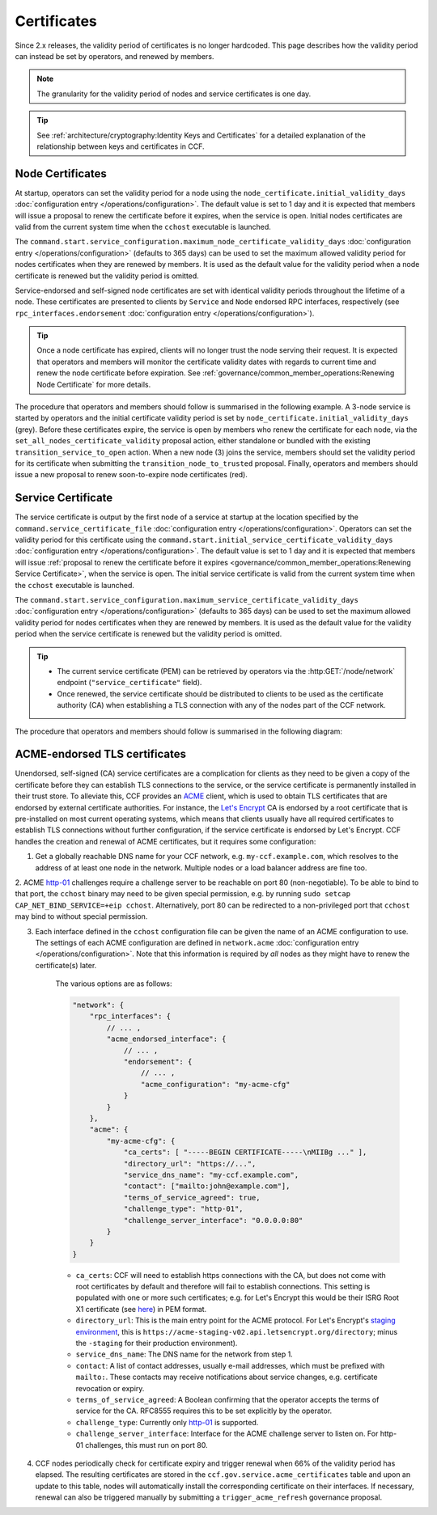 Certificates
============

Since 2.x releases, the validity period of certificates is no longer hardcoded. This page describes how the validity period can instead be set by operators, and renewed by members.

.. note:: The granularity for the validity period of nodes and service certificates is one day.

.. tip:: See :ref:`architecture/cryptography:Identity Keys and Certificates` for a detailed explanation of the relationship between keys and certificates in CCF.

Node Certificates
-----------------

At startup, operators can set the validity period for a node using the ``node_certificate.initial_validity_days`` :doc:`configuration entry </operations/configuration>`. The default value is set to 1 day and it is expected that members will issue a proposal to renew the certificate before it expires, when the service is open. Initial nodes certificates are valid from the current system time when the ``cchost`` executable is launched.

The ``command.start.service_configuration.maximum_node_certificate_validity_days`` :doc:`configuration entry </operations/configuration>` (defaults to 365 days) can be used to set the maximum allowed validity period for nodes certificates when they are renewed by members. It is used as the default value for the validity period when a node certificate is renewed but the validity period is omitted.

Service-endorsed and self-signed node certificates are set with identical validity periods throughout the lifetime of a node. These certificates are presented to clients by ``Service`` and ``Node`` endorsed RPC interfaces, respectively (see ``rpc_interfaces.endorsement`` :doc:`configuration entry </operations/configuration>`).

.. tip:: Once a node certificate has expired, clients will no longer trust the node serving their request. It is expected that operators and members will monitor the certificate validity dates with regards to current time and renew the node certificate before expiration. See :ref:`governance/common_member_operations:Renewing Node Certificate` for more details.

The procedure that operators and members should follow is summarised in the following example. A 3-node service is started by operators and the initial certificate validity period is set by ``node_certificate.initial_validity_days`` (grey). Before these certificates expire, the service is open by members who renew the certificate for each node, via the ``set_all_nodes_certificate_validity`` proposal action, either standalone or bundled with the existing ``transition_service_to_open`` action. When a new node (3) joins the service, members should set the validity period for its certificate when submitting the ``transition_node_to_trusted`` proposal. Finally, operators and members should issue a new proposal to renew soon-to-expire node certificates (red).

.. mermaid::

    gantt

    dateFormat  MM-DD/HH:mm
    axisFormat  %d/%m
    todayMarker off

    section Members
    Service Open By Members + set_all_nodes_certificate_validity :milestone, 01-01/15:00, 0d
    Members trust new node 3 (transition_node_to_trusted)        :milestone, 01-03/15:00, 0d
    Members must renew certs before expiry (set_all_nodes_certificate_validity)              :crit, 01-05/15:00, 1d

    section Node 0
    Initial Validity Period (24h default): done, 01-01/00:00, 1d
    Post Service Open Validity Period    : 01-01/15:00, 5d

    section Node 1
    Initial Validity Period (24h default): done, 01-01/01:00, 1d
    Post Service Open Validity Period    : 01-01/15:00, 5d

    section Node 2
    Initial Validity Period (24h default): done, 01-01/02:00, 1d
    Post Service Open Validity Period    : 01-01/15:00, 5d

    section Node 3
    Initial Validity Period (24h default)      : done, 01-03/00:00, 1d
    New Joiner Validity Period                 : 01-03/15:00, 4d

Service Certificate
-------------------

The service certificate is output by the first node of a service at startup at the location specified by the ``command.service_certificate_file`` :doc:`configuration entry </operations/configuration>`. Operators can set the validity period for this certificate using the ``command.start.initial_service_certificate_validity_days`` :doc:`configuration entry </operations/configuration>`. The default value is set to 1 day and it is expected that members will issue :ref:`proposal to renew the certificate before it expires <governance/common_member_operations:Renewing Service Certificate>`, when the service is open. The initial service certificate is valid from the current system time when the ``cchost`` executable is launched.

The ``command.start.service_configuration.maximum_service_certificate_validity_days`` :doc:`configuration entry </operations/configuration>` (defaults to 365 days) can be used to set the maximum allowed validity period for nodes certificates when they are renewed by members. It is used as the default value for the validity period when the service certificate is renewed but the validity period is omitted.

.. tip::

    - The current service certificate (PEM) can be retrieved by operators via the :http:GET:`/node/network` endpoint (``"service_certificate"`` field).
    - Once renewed, the service certificate should be distributed to clients to be used as the certificate authority (CA) when establishing a TLS connection with any of the nodes part of the CCF network.

The procedure that operators and members should follow is summarised in the following diagram:

.. mermaid::

    gantt

    dateFormat  MM-DD/HH:mm
    axisFormat  %d/%m
    todayMarker off

    section Members
    Service Open By Members + set_service_certificate_validity :milestone, 01-01/15:00, 0d
    Members must renew certs before expiry (set_service_certificate_validity)              :crit, 01-05/15:00, 1d

    section Service <br> Certificate
    Initial Validity Period (24h default): done, 01-01/00:00, 1d
    Post Service Open Validity Period    : 01-01/15:00, 5d


ACME-endorsed TLS certificates
------------------------------

Unendorsed, self-signed (CA) service certificates are a complication for clients as they need to be given a copy of the certificate before they can establish TLS connections to the service, or the service certificate is permanently installed in their trust store. To alleviate this, CCF provides an `ACME <https://en.wikipedia.org/wiki/Automatic_Certificate_Management_Environment>`_ client, which is used to obtain TLS certificates that are endorsed by external certificate authorities. For instance, the `Let's Encrypt <https://letsencrypt.org/>`_ CA is endorsed by a root certificate that is pre-installed on most current operating systems, which means that clients usually have all required certificates to establish TLS connections without further configuration, if the service certificate is endorsed by Let's Encrypt. CCF handles the creation and renewal of ACME certificates, but it requires some configuration:

1. Get a globally reachable DNS name for your CCF network, e.g. ``my-ccf.example.com``, which resolves to the address of at least one node in the network. Multiple nodes or a load balancer address are fine too.

2. ACME `http-01 <https://letsencrypt.org/docs/challenge-types/>`_ challenges require a challenge server to be reachable on port 80 (non-negotiable). 
To be able to bind to that port, the ``cchost`` binary may need to be given special permission, e.g. by running ``sudo setcap CAP_NET_BIND_SERVICE=+eip cchost``. Alternatively, port 80 can be redirected to a non-privileged port that ``cchost`` may bind to without special permission.

3. Each interface defined in the ``cchost`` configuration file can be given the name of an ACME configuration to use. The settings of each ACME configuration are defined in ``network.acme`` :doc:`configuration entry </operations/configuration>`. Note that this information is required by *all* nodes as they might have to renew the certificate(s) later.

    The various options are as follows:

    .. code-block:: json

        "network": {
            "rpc_interfaces": { 
                // ... ,
                "acme_endorsed_interface": {
                    // ... ,
                    "endorsement": {
                        // ... ,
                        "acme_configuration": "my-acme-cfg"
                    }
                }
            },
            "acme": {
                "my-acme-cfg": { 
                    "ca_certs": [ "-----BEGIN CERTIFICATE-----\nMIIBg ..." ],
                    "directory_url": "https://...",
                    "service_dns_name": "my-ccf.example.com",        
                    "contact": ["mailto:john@example.com"],
                    "terms_of_service_agreed": true,
                    "challenge_type": "http-01",
                    "challenge_server_interface": "0.0.0.0:80"
                }
            }
        }


    - ``ca_certs``: CCF will need to establish https connections with the CA, but does not come with root certificates by default and therefore will fail to establish connections. This setting is populated with one or more such certificates; e.g. for Let's Encrypt this would be their ISRG Root X1 certificate (see `here <https://letsencrypt.org/certificates/>`_) in PEM format.
    - ``directory_url``: This is the main entry point for the ACME protocol. For Let's Encrypt's `staging environment <https://letsencrypt.org/docs/staging-environment/>`_, this is ``https://acme-staging-v02.api.letsencrypt.org/directory``; minus the ``-staging`` for their production environment).
    - ``service_dns_name``: The DNS name for the network from step 1.
    - ``contact``: A list of contact addresses, usually e-mail addresses, which must be prefixed with ``mailto:``. These contacts may receive notifications about service changes, e.g. certificate revocation or expiry.
    - ``terms_of_service_agreed``: A Boolean confirming that the operator accepts the terms of service for the CA. RFC8555 requires this to be set explicitly by the operator.
    - ``challenge_type``: Currently only `http-01 <https://letsencrypt.org/docs/challenge-types/>`_ is supported.
    - ``challenge_server_interface``: Interface for the ACME challenge server to listen on. For http-01 challenges, this must run on port 80.

4. CCF nodes periodically check for certificate expiry and trigger renewal when 66% of the validity period has elapsed. The resulting certificates are stored in the ``ccf.gov.service.acme_certificates`` table and upon an update to this table, nodes will automatically install the corresponding certificate on their interfaces. If necessary, renewal can also be triggered manually by submitting a ``trigger_acme_refresh`` governance proposal.